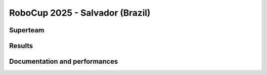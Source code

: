 RoboCup 2025 - Salvador (Brazil)
==========================================

Superteam
---------

Results
-------

.. superteam_awards:: _static/competitions/rcj-2025/2025_data.json 2025

Documentation and performances
--------------------------------

.. superteams:: _static/competitions/rcj-2025/2025_data.json 2025